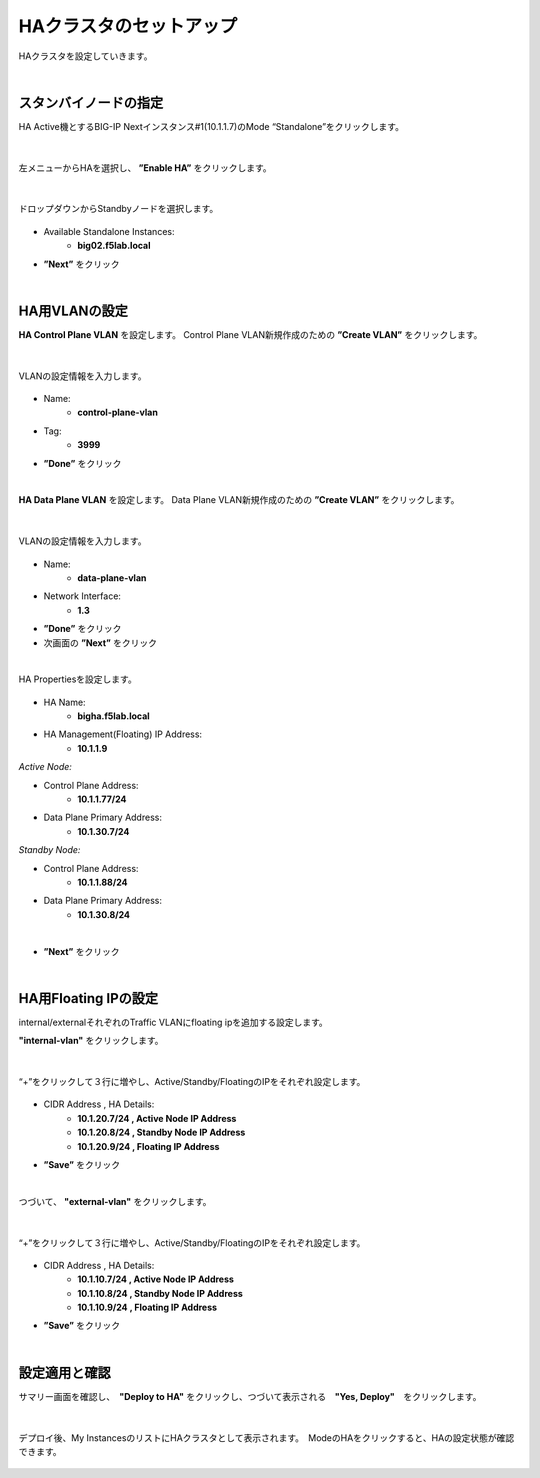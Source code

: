 HAクラスタのセットアップ
======================================

HAクラスタを設定していきます。

|
スタンバイノードの指定
--------------------------------------

HA Active機とするBIG-IP Nextインスタンス#1(10.1.1.7)のMode “Standalone”をクリックします。

.. figure:: images/c11-m2-1.png
   :scale: 40%
   :align: center


|
左メニューからHAを選択し、 **”Enable HA”** をクリックします。

.. figure:: images/c11-m2-2.png
   :scale: 50%
   :align: center


|
ドロップダウンからStandbyノードを選択します。

.. figure:: images/c11-m2-3.png
   :scale: 50%
   :align: center

- Available Standalone Instances:
   - **big02.f5lab.local**
- **”Next”** をクリック



|
HA用VLANの設定
--------------------------------------

**HA Control Plane VLAN** を設定します。
Control Plane VLAN新規作成のための **”Create VLAN”** をクリックします。

.. figure:: images/c11-m2-4.png
   :scale: 50%
   :align: center

|
VLANの設定情報を入力します。

.. figure:: images/c11-m2-5.png
   :scale: 40%
   :align: center

- Name:
   - **control-plane-vlan**
- Tag:
   - **3999**
- **”Done”** をクリック


|
**HA Data Plane VLAN** を設定します。
Data Plane VLAN新規作成のための **”Create VLAN”** をクリックします。

.. figure:: images/c11-m2-6.png
   :scale: 50%
   :align: center

|
VLANの設定情報を入力します。

.. figure:: images/c11-m2-7.png
   :scale: 40%
   :align: center

- Name:
   - **data-plane-vlan**
- Network Interface:
   - **1.3**
- **”Done”** をクリック
- 次画面の **”Next”** をクリック


|
HA Propertiesを設定します。

.. figure:: images/c11-m2-8.png
   :scale: 65%
   :align: center

- HA Name:
   - **bigha.f5lab.local**
- HA Management(Floating) IP Address:
   - **10.1.1.9**

*Active Node:*

- Control Plane Address:
   - **10.1.1.77/24**
- Data Plane Primary Address:
   - **10.1.30.7/24**

*Standby Node:*

- Control Plane Address:
   - **10.1.1.88/24**
- Data Plane Primary Address:
   - **10.1.30.8/24**
|
- **”Next”** をクリック

|
HA用Floating IPの設定
--------------------------------------

internal/externalそれぞれのTraffic VLANにfloating ipを追加する設定します。

**"internal-vlan"** をクリックします。

.. figure:: images/c11-m2-9.png
   :scale: 50%
   :align: center

|
“+”をクリックして３行に増やし、Active/Standby/FloatingのIPをそれぞれ設定します。

.. figure:: images/c11-m2-10.png
   :scale: 50%
   :align: center

- CIDR Address , HA Details:
   - **10.1.20.7/24 , Active Node IP Address**
   - **10.1.20.8/24 , Standby Node IP Address**
   - **10.1.20.9/24 , Floating IP Address**
- **”Save”** をクリック


|
つづいて、 **"external-vlan"** をクリックします。

.. figure:: images/c11-m2-11.png
   :scale: 50%
   :align: center

|
“+”をクリックして３行に増やし、Active/Standby/FloatingのIPをそれぞれ設定します。

.. figure:: images/c11-m2-12.png
   :scale: 50%
   :align: center

- CIDR Address , HA Details:
   - **10.1.10.7/24 , Active Node IP Address**
   - **10.1.10.8/24 , Standby Node IP Address**
   - **10.1.10.9/24 , Floating IP Address**
- **”Save”** をクリック


|
設定適用と確認
--------------------------------------

サマリー画面を確認し、　**"Deploy to HA"** をクリックし、つづいて表示される　**"Yes, Deploy"**　をクリックします。

.. figure:: images/c11-m2-13.png
   :scale: 50%
   :align: center


|
デプロイ後、My InstancesのリストにHAクラスタとして表示されます。　ModeのHAをクリックすると、HAの設定状態が確認できます。

.. figure:: images/c11-m2-14.png
   :scale: 50%
   :align: center

.. figure:: images/c11-m2-15.png
   :scale: 50%
   :align: center
